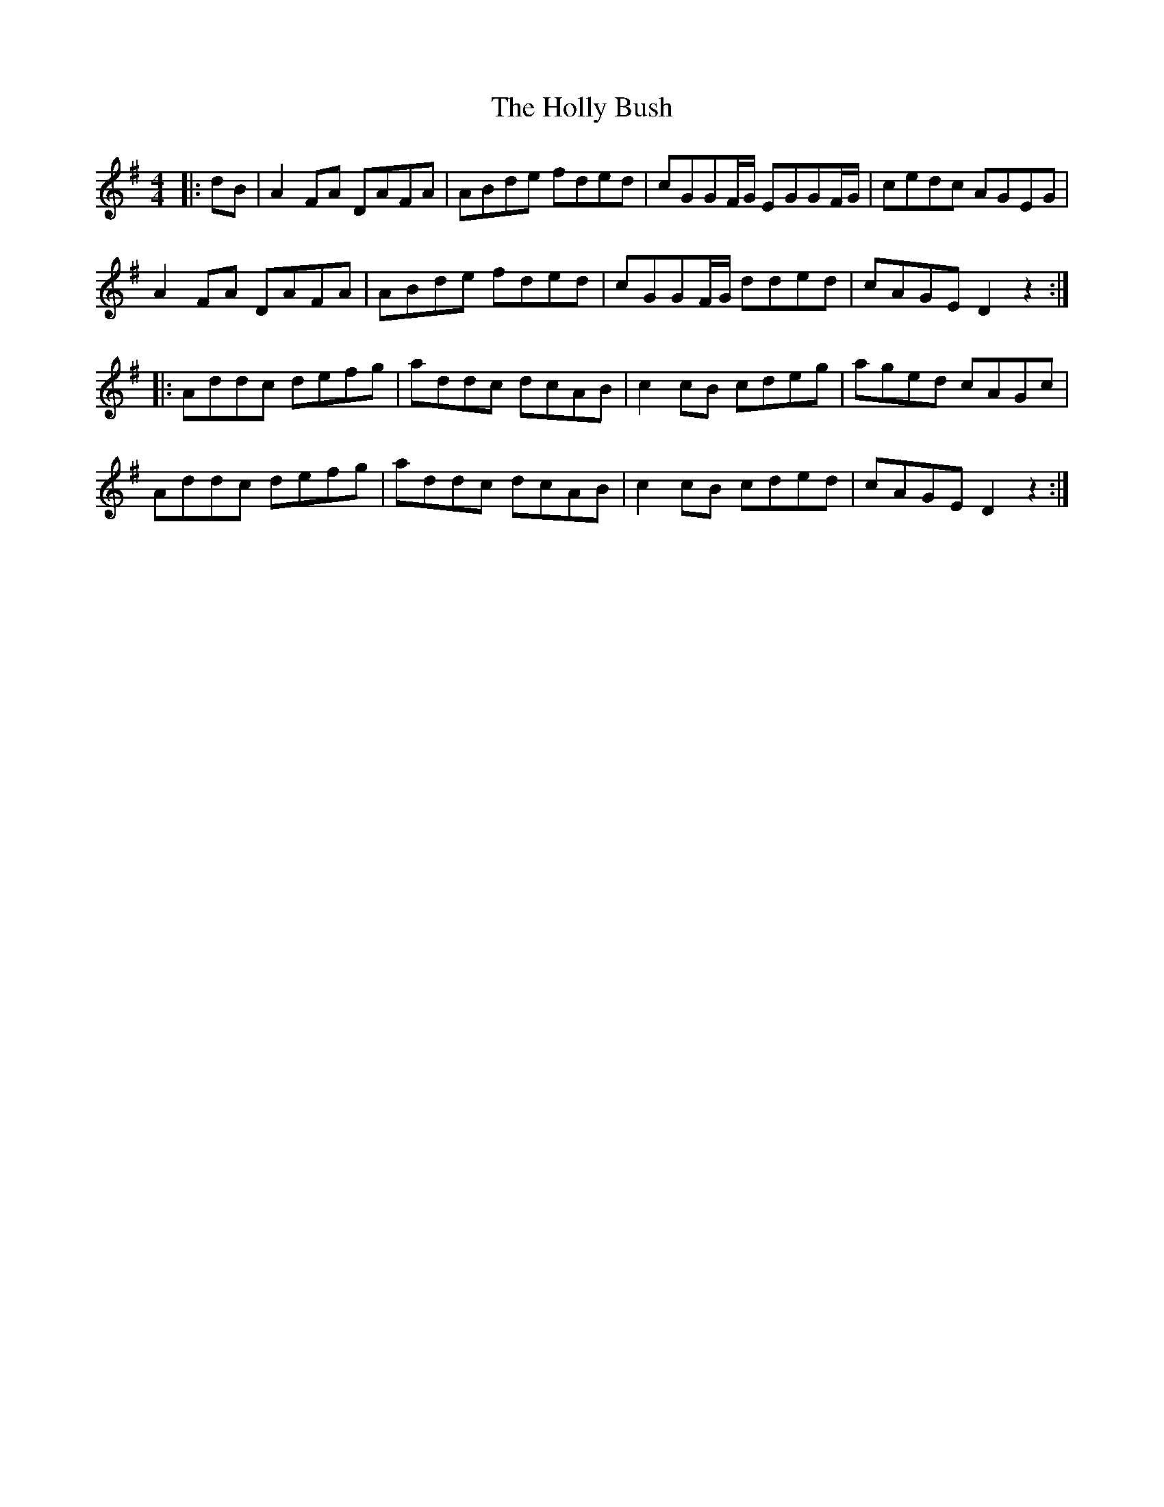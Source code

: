 X: 17671
T: Holly Bush, The
R: reel
M: 4/4
K: Dmixolydian
|:dB|A2FA DAFA|ABde fded|cGGF/G/ EGGF/G/|cedc AGEG|
A2FA DAFA|ABde fded|cGGF/G/ dded|cAGE D2z2:|
|:Addc defg|addc dcAB|c2cB cdeg|aged cAGc|
Addc defg|addc dcAB|c2cB cded|cAGE D2z2:|

